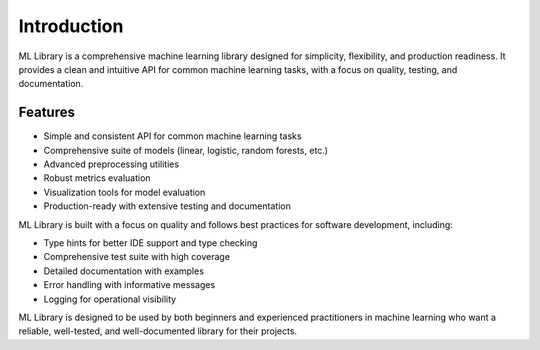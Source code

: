 Introduction
============

ML Library is a comprehensive machine learning library designed for simplicity, flexibility,
and production readiness. It provides a clean and intuitive API for common machine learning
tasks, with a focus on quality, testing, and documentation.

Features
--------

* Simple and consistent API for common machine learning tasks
* Comprehensive suite of models (linear, logistic, random forests, etc.)
* Advanced preprocessing utilities
* Robust metrics evaluation
* Visualization tools for model evaluation
* Production-ready with extensive testing and documentation

ML Library is built with a focus on quality and follows best practices for
software development, including:

* Type hints for better IDE support and type checking
* Comprehensive test suite with high coverage
* Detailed documentation with examples
* Error handling with informative messages
* Logging for operational visibility

ML Library is designed to be used by both beginners and experienced
practitioners in machine learning who want a reliable, well-tested,
and well-documented library for their projects.
